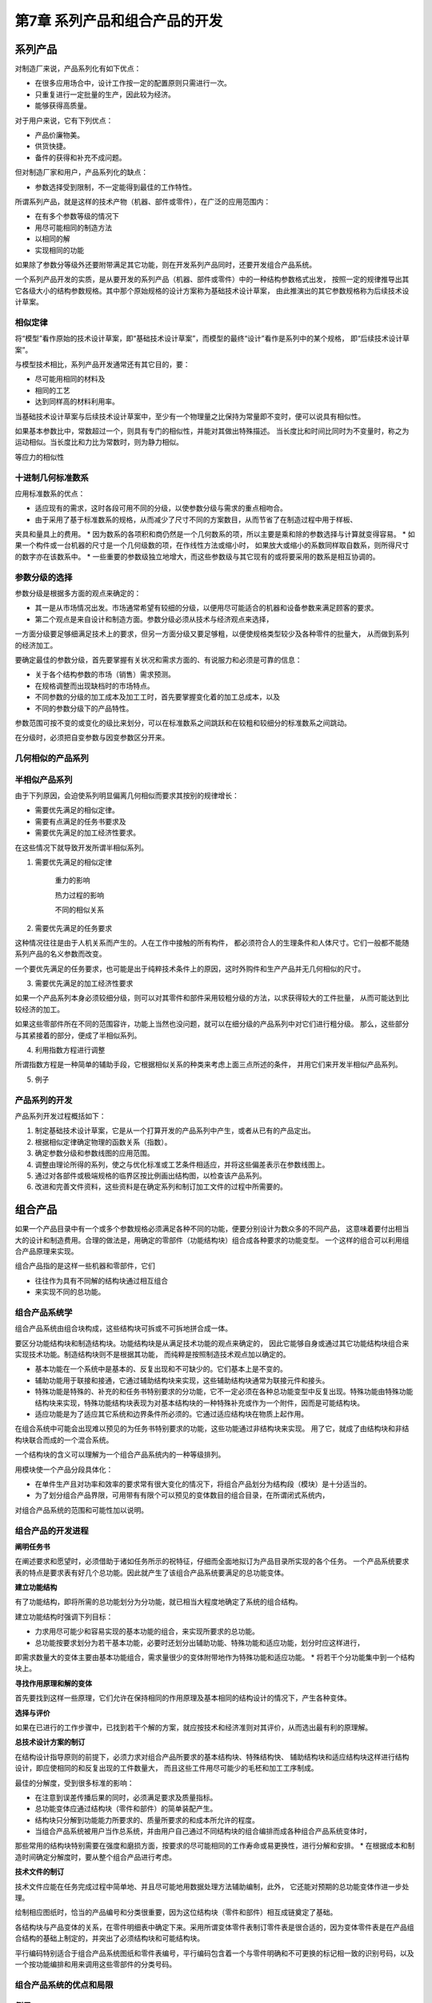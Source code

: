 第7章 系列产品和组合产品的开发
===============================

系列产品
------------

对制造厂来说，产品系列化有如下优点：

* 在很多应用场合中，设计工作按一定的配置原则只需进行一次。
* 只重复进行一定批量的生产，因此较为经济。
* 能够获得高质量。

对于用户来说，它有下列优点：

* 产品价廉物美。
* 供货快捷。
* 备件的获得和补充不成问题。 

但对制造厂家和用户，产品系列化的缺点：

* 参数选择受到限制，不一定能得到最佳的工作特性。

所谓系列产品，就是这样的技术产物（机器、部件或零件），在广泛的应用范围内：

* 在有多个参数等级的情况下
* 用尽可能相同的制造方法
* 以相同的解
* 实现相同的功能

如果除了参数分等级外还要附带满足其它功能，则在开发系列产品同时，还要开发组合产品系统。

一个系列产品开发的实质，是从要开发的系列产品（机器、部件或零件）中的一种结构参数格式出发，
按照一定的规律推导出其它各级大小的结构参数规格。其中那个原始规格的设计方案称为基础技术设计草案，
由此推演出的其它参数规格称为后续技术设计草案。

相似定律
~~~~~~~~~~~~~~

将“模型”看作原始的技术设计草案，即“基础技术设计草案”，而模型的最终“设计”看作是系列中的某个规格，
即“后续技术设计草案”。

与模型技术相比，系列产品开发通常还有其它目的，要：

* 尽可能用相同的材料及
* 相同的工艺
* 达到同样高的材料利用率。

当基础技术设计草案与后续技术设计草案中，至少有一个物理量之比保持为常量即不变时，便可以说具有相似性。

如果基本参数比中，常数超过一个，则具有专门的相似性，并能对其做出特殊描述。
当长度比和时间比同时为不变量时，称之为运动相似。当长度比和力比为常数时，则为静力相似。

等应力的相似性

十进制几何标准数系
~~~~~~~~~~~~~~~~~~~~~~~~

应用标准数系的优点：

* 适应现有的需求，这时各段可用不同的分级，以使参数分级与需求的重点相吻合。
* 由于采用了基于标准数系的规格，从而减少了尺寸不同的方案数目，从而节省了在制造过程中用于样板、
夹具和量具上的费用。
* 因为数系的各项积和商仍然是一个几何数系的项，所以主要是乘和除的参数选择与计算就变得容易。
* 如果一个构件或一台机器的尺寸是一个几何级数的项，在作线性方法或缩小时，
如果放大或缩小的系数同样取自数系，则所得尺寸的数字亦在该数系中。
* 一些重要的参数级独立地增大，而这些参数级与其它现有的或将要采用的数系是相互协调的。

参数分级的选择
~~~~~~~~~~~~~~~~~~~~~

参数分级是根据多方面的观点来确定的：

* 其一是从市场情况出发。市场通常希望有较细的分级，以便用尽可能适合的机器和设备参数来满足顾客的要求。
* 第二个观点是来自设计和制造方面。参数分级必须从技术与经济观点来选择，
一方面分级要足够细满足技术上的要求，但另一方面分级又要足够粗，以便使规格类型较少及各种零件的批量大，
从而做到系列的经济加工。

要确定最佳的参数分级，首先要掌握有关状况和需求方面的、有说服力和必须是可靠的信息：

* 关于各个结构参数的市场（销售）需求预测。
* 在规格调整而出现缺档时的市场特点。
* 不同参数的分级的加工成本及加工工时，首先要掌握变化着的加工总成本，以及
* 不同的参数分级下的产品特性。

参数范围可按不变的或变化的级比来划分，可以在标准数系之间跳跃和在较粗和较细分的标准数系之间跳动。

在分级时，必须把自变参数与因变参数区分开来。

几何相似的产品系列
~~~~~~~~~~~~~~~~~~~~~~~~

半相似产品系列
~~~~~~~~~~~~~~~~~~~~~
由于下列原因，会迫使系列明显偏离几何相似而要求其按别的规律增长：

* 需要优先满足的相似定律。
* 需要有点满足的任务书要求及
* 需要优先满足的加工经济性要求。

在这些情况下就导致开发所谓半相似系列。

1. 需要优先满足的相似定律

	重力的影响
	
	热力过程的影响
	
	不同的相似关系

2. 需要优先满足的任务要求

这种情况往往是由于人机关系而产生的。人在工作中接触的所有构件，
都必须符合人的生理条件和人体尺寸。它们一般都不能随系列产品的名义参数而改变。

一个要优先满足的任务要求，也可能是出于纯粹技术条件上的原因，这时外购件和生产产品并无几何相似的尺寸。

3. 需要优先满足的加工经济性要求

如果一个产品系列本身必须较细分级，则可以对其零件和部件采用较粗分级的方法，以求获得较大的工件批量，
从而可能达到比较经济的加工。

如果这些零部件所在不同的范围容许，功能上当然也没问题，就可以在细分级的产品系列中对它们进行粗分级。
那么，这些部分与其紧接着的部分，便成了半相似系列。

4. 利用指数方程进行调整

所谓指数方程是一种简单的辅助手段，它根据相似关系的种类来考虑上面三点所述的条件，
并用它们来开发半相似产品系列。

5. 例子

产品系列的开发
~~~~~~~~~~~~~~~~~~~~

产品系列开发过程概括如下：

1. 制定基础技术设计草案，它是从一个打算开发的产品系列中产生，或者从已有的产品定出。
2. 根据相似定律确定物理的函数关系（指数）。
3. 确定参数分级和参数线图的应用范围。
4. 调整由理论所得的系列，使之与优化标准或工艺条件相适应，并将这些偏差表示在参数线图上。
5. 通过对各部件或极端规格的临界区按比例画出结构图，以检查该产品系列。
6. 改进和完善文件资料，这些资料是在确定系列和制订加工文件的过程中所需要的。

组合产品
------------
如果一个产品目录中有一个或多个参数规格必须满足各种不同的功能，便要分别设计为数众多的不同产品，
这意味着要付出相当大的设计和制造费用。合理的做法是，用确定的零部件（功能结构块）组合成各种要求的功能变型。
一个这样的组合可以利用组合产品原理来实现。

组合产品指的是这样一些机器和零部件，它们

* 往往作为具有不同解的结构块通过相互组合
* 来实现不同的总功能。

组合产品系统学
~~~~~~~~~~~~~~~~~~~~~
组合产品系统由组合块构成，这些结构块可拆或不可拆地拼合成一体。

要区分功能结构块和制造结构块。功能结构块是从满足技术功能的观点来确定的，
因此它能够自身或通过其它功能结构块组合来实现技术功能。制造结构块则不是根据其功能，
而纯粹是按照制造技术观点加以确定的。

* 基本功能在一个系统中是基本的、反复出现和不可缺少的。它们基本上是不变的。

* 辅助功能用于联接和接通，它通过辅助结构块来实现，这些辅助结构块通常为联接元件和接头。

* 特殊功能是特殊的、补充的和任务书特别要求的分功能，它不一定必须在各种总功能变型中反复出现。特殊功能由特殊功能结构块来实现，特殊功能结构块表现为对基本结构块的一种特殊补充或作为一个附件，因而是可能结构块。

* 适应功能是为了适应其它系统和边界条件所必须的。它通过适应结构块在物质上起作用。

在组合系统中可能会出现难以预见的为任务书特别要求的功能，这些功能通过非结构块来实现。
用了它，就成了由结构块和非结构块联合而成的一个混合系统。

一个结构块的含义可以理解为一个组合产品系统内的一种等级排列。

用模块使一个产品分段具体化：

* 在单件生产且对功率和效率的要求常有很大变化的情况下，将组合产品划分为结构段（模块）是十分适当的。
* 为了划分组合产品界限，可用带有有限个可以预见的变体数目的组合目录，在所谓闭式系统内，
对组合产品系统的范围和可能性加以说明。

组合产品的开发进程
~~~~~~~~~~~~~~~~~~~~~~~~~
**阐明任务书**

在阐述要求和愿望时，必须借助于诸如任务所示的祝特征，仔细而全面地拟订为产品目录所实现的各个任务。
一个产品系统要求表的特点是要求表有好几个总功能。因此就产生了该组合产品系统要满足的总功能变体。

**建立功能结构**

有了功能结构，即将所需的总功能划分为分功能，就已相当大程度地确定了系统的组合结构。

建立功能结构时强调下列目标：

* 力求用尽可能少和容易实现的基本功能的组合，来实现所要求的总功能。
* 总功能按要求划分为若干基本功能，必要时还划分出辅助功能、特殊功能和适应功能，划分时应这样进行，
即需求数量大的变体主要由基本功能组合，需求量很少的变体附带地作为特殊功能和适应功能。
* 将若干个分功能集中到一个结构块上。

**寻找作用原理和解的变体**

首先要找到这样一些原理，它们允许在保持相同的作用原理及基本相同的结构设计的情况下，产生各种变体。

**选择与评价**

如果在已进行的工作步骤中，已找到若干个解的方案，就应按技术和经济准则对其评价，从而选出最有利的原理解。

**总技术设计方案的制订**

在结构设计指导原则的前提下，必须力求对组合产品所要求的基本结构块、特殊结构快、
辅助结构块和适应结构块这样进行结构设计，即应使相同的和反复出现的工件数量大，
而且这些工件用尽可能少的毛柸和加工工序制成。

最佳的分解度，受到很多标准的影响：

* 在注意到误差传播后果的同时，必须满足要求及质量指标。
* 总功能变体应通过结构块（零件和部件）的简单装配产生。
* 结构块只分解到功能能力所要求的、质量所要求的和成本所允许的程度。
* 当组合产品系统被用户当作总系统，并由用户自己通过不同结构块的组合编排而成各种组合产品系统变体时，
那些常用的结构块特别需要在强度和磨损方面，按要求的尽可能相同的工作寿命或易更换性，进行分解和安排。
* 在根据成本和制造时间确定分解度时，要从整个组合产品进行考虑。

**技术文件的制订**

技术文件应能在任务完成过程中简单地、并且尽可能地用数据处理方法辅助编制，此外，
它还能对预期的总功能变体作进一步处理。

绘制相应图纸时，恰当的产品编号和分类很重要，因为这位结构块（零件和部件）相互成链奠定了基础。

各结构块与产品变体的关系，在零件明细表中确定下来。采用所谓变体零件表制订零件表是很合适的，因为变体零件表是在产品组合结构的基础上制定的，并突出了必须结构块和可能结构块。

平行编码特别适合于组合产品系统图纸和零件表编号，平行编码包含着一个与零件明确和不可更换的标记相一致的识别号码，以及一个按功能编排和用来调用这些零部件的分类号码。

组合产品系统的优点和局限
~~~~~~~~~~~~~~~~~~~~~~~~~~~~~~~

例子
~~~~~~~~~~~